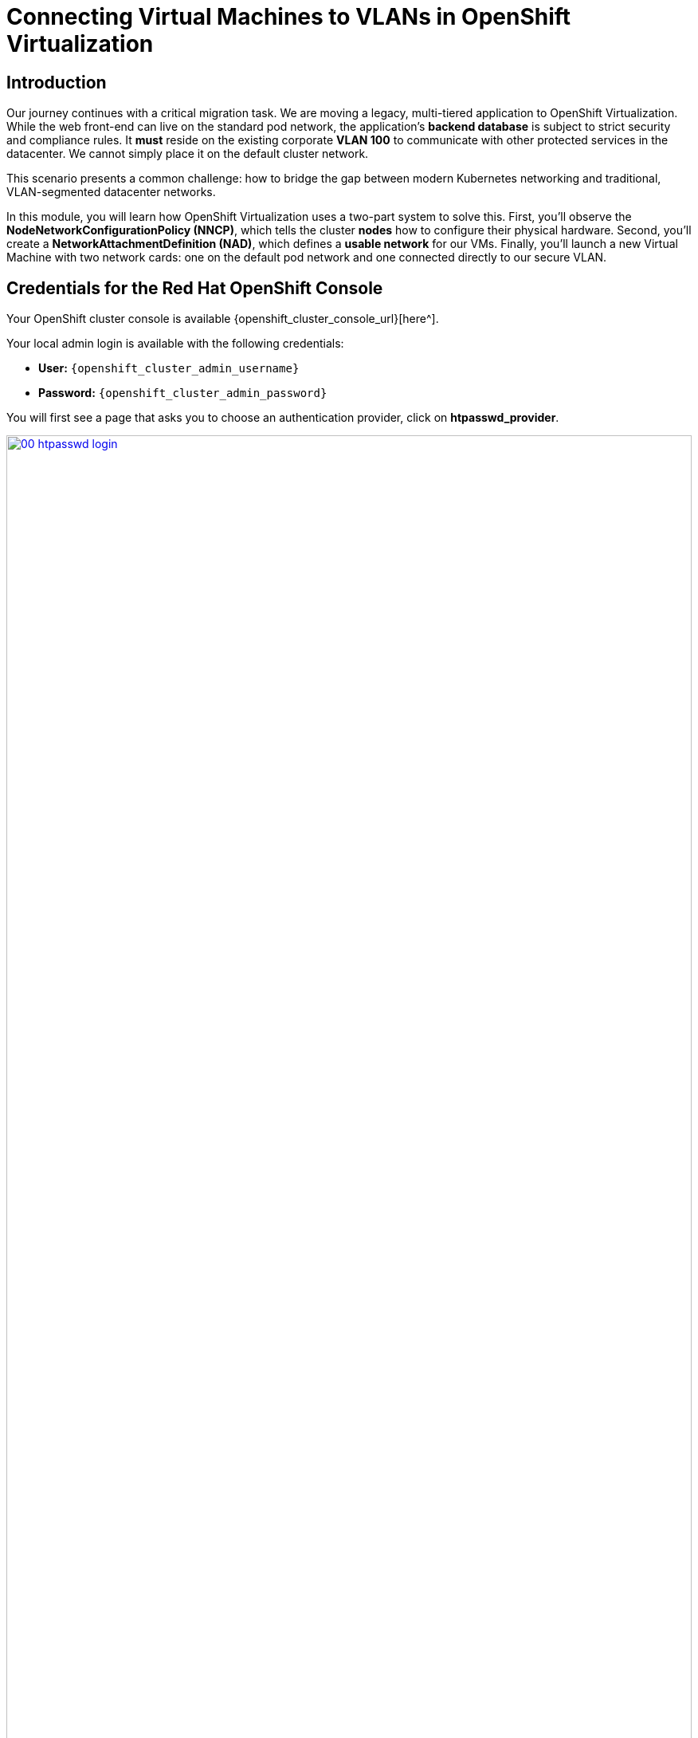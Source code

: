 = Connecting Virtual Machines to VLANs in OpenShift Virtualization

== Introduction

Our journey continues with a critical migration task. We are moving a legacy, multi-tiered application to OpenShift Virtualization. While the web front-end can live on the standard pod network, the application's **backend database** is subject to strict security and compliance rules. It *must* reside on the existing corporate **VLAN 100** to communicate with other protected services in the datacenter. We cannot simply place it on the default cluster network.

This scenario presents a common challenge: how to bridge the gap between modern Kubernetes networking and traditional, VLAN-segmented datacenter networks.

In this module, you will learn how OpenShift Virtualization uses a two-part system to solve this. First, you'll observe the **NodeNetworkConfigurationPolicy (NNCP)**, which tells the cluster *nodes* how to configure their physical hardware. Second, you'll create a **NetworkAttachmentDefinition (NAD)**, which defines a *usable network* for our VMs. Finally, you'll launch a new Virtual Machine with two network cards: one on the default pod network and one connected directly to our secure VLAN.

== Credentials for the Red Hat OpenShift Console

Your OpenShift cluster console is available {openshift_cluster_console_url}[here^].

Your local admin login is available with the following credentials:

* *User:* `{openshift_cluster_admin_username}`
* *Password:* `{openshift_cluster_admin_password}`

You will first see a page that asks you to choose an authentication provider, click on *htpasswd_provider*.

image::module-02-vlan/00-htpasswd_login.png[title="OpenShift Authentication", link=self, window=blank, width=100%]

You will then be presented with a login screen where you can copy/paste your credentials.

image::module-02-vlan/01-openshift_login.png[title="OpenShift Login", link=self, window=blank, width=100%]

[[nncp-observe]]
== Understanding and Observing the Node Network Configuration (NNCP)

Before we can create a network for our VM, the cluster's *nodes* must be physically prepared. This is the job of the **NodeNetworkConfigurationPolicy (NNCP)**.

Think of the NNCP as the **low-level plumbing**. It's a cluster-admin task, usually done once, that tells specific nodes (like our workers) how to configure their network interfaces. For our VLAN scenario, a cluster admin has already created an NNCP that:

1.  Selects the worker nodes.
2.  Takes a physical network interface (e.g., `ens2`).
3.  Creates a new **Linux bridge** (e.g., `br1`) and attaches that physical interface to it.

This `br1` bridge is now "VLAN-aware" and connected to the corporate network. All VM traffic destined for a VLAN will go through this bridge. Let's observe this existing configuration.

. In the OpenShift console, change your perspective from *Administrator* to *Administrator* (if not already set).
. In the left navigation menu, click on *Administration* -> *CustomResourceDefinitions*.
. In the *Filter by name* box, type `NodeNetworkConfigurationPolicy` and click on the resulting name.
+
image::module-02-vlan/02-search-nncp.png[title="Search for NNCP", link=self, window=blank, width=100%]
+
. Click on the *Instances* tab to see all the policies currently defined.
. You should see a policy named something like `worker-vlan-bridge`. Click on it.
. Click on the *YAML* tab to view the policy's definition.
+
image::module-02-vlan/03-nncp-yaml-view.png[title="NNCP YAML View", link=self, window=blank, width=100%]
+
. Observe the `desiredState`. It describes the network configuration that OpenShift will enforce on the nodes. It will look similar to this:

[source,yaml]
----
spec:
  desiredState:
    interfaces:
      - name: br1 <1>
        description: Linux bridge for VLAN traffic
        type: linux-bridge
        state: up
        bridge:
          options:
            stp:
              enabled: false
          port:
            - name: ens2 <2>
  nodeSelector:
    node-role.kubernetes.io/worker: "" <3>
----
<1> This defines the new Linux bridge named `br1`. This is the name we'll need for our next step.
<2> This attaches the node's physical NIC `ens2` to the `br1` bridge.
<3> This policy is applied to all nodes with the "worker" role.

Now that we've confirmed the "plumbing" is in place on the nodes, we can create a network that *uses* it.

[[nad-create]]
== Creating the Network Attachment Definition (NAD)

The NNCP prepared the *nodes*, but it didn't create a *network* that our pods or VMs can use. For that, we need a **NetworkAttachmentDefinition (NAD)**.

Think of the NAD as the **"network invitation"**. It's a namespace-scoped resource that defines a specific network. Our NAD will say: "I'm creating a network called 'vlan-100-finance' that uses the `cnv-bridge` type, connects to the `br1` bridge (from the NNCP), and tags all traffic with **VLAN ID 100**."

. In the left navigation menu, click on *Networking* -> *NetworkAttachmentDefinitions*.
. In the *Project* dropdown at the top, select a project where you want your VM to live. For this lab, let's use the *default* project, or create one named `finance-vms`.
. Click the *Create Network Attachment Definition* button.
+
image::module-02-vlan/04-create-nad-button.png[title="Create NAD Button", link=self, window=blank, width=100%]
+
. Fill in the form with the following details:
    * *Name:* `vlan-100-finance`
    * *Description:* `Corporate finance network on VLAN 100`
    * *Network Type:* Select `CNV Linux bridge` from the dropdown. This is the type used by OpenShift Virtualization.
+
. Once you select the type, the form will update. Fill in the new fields:
    * *Bridge Name:* `br1` (This *must* match the bridge name from the NNCP we observed).
    * *VLAN Tag Number:* `100` (This is the specific VLAN ID our database requires).
+
image::module-02-vlan/05-nad-form-fill.png[title="Fill NAD Form", link=self, window=blank, width=100%]
+
NOTE: We are leaving *IP Address Management* blank. This means we are *not* using Kubernetes to assign an IP address. The VM will either get an IP from the corporate DHCP server on VLAN 100 or we will configure a static IP from *inside* the guest operating system, just like a traditional bare-metal server.

. Click the *Create* button.
. You will see your new `vlan-100-finance` NAD in the list. If you click on it and go to the *YAML* tab, you'll see the resulting configuration:

[source,yaml]
----
apiVersion: k8s.cni.cncf.io/v1
kind: NetworkAttachmentDefinition
metadata:
  name: vlan-100-finance
  namespace: default
spec:
  config: '{
    "cniVersion": "0.3.1",
    "name": "vlan-100-finance",
    "type": "cnv-bridge", <1>
    "bridge": "br1", <2>
    "vlan": 100, <3>
    "ipam": {} <4>
  }'
----
<1> The network plugin type.
<2> The Linux bridge on the node to use.
<3> The VLAN tag to apply to all traffic.
<4> The empty IPAM block, confirming no cluster-side IP assignment.

[[vm-create]]
== Creating a VM with Multiple Network Interfaces

We're ready to create our database VM. We will attach it to *two* networks:
1.  The default **Pod Network** (for basic cluster connectivity, SSH, etc.).
2.  Our new **vlan-100-finance** network (for secure database traffic).

. In the left navigation menu, switch to the *Virtualization* perspective.
. Click on *Virtualization* -> *VirtualMachines*.
. Make sure you are in the same project where you created the NAD (e.g., *default*).
. Click *Create* -> *VirtualMachine*.
. In the wizard, fill in the *General* section:
    * *Name:* `finance-db-01`
    * *Operating System:* Select a RHEL or Fedora image.
    * *Flavor:* Select `small` or `medium`.
. Click on the *Networking* tab.
+
image::module-02-vlan/06-vm-wizard-networking.png[title="VM Wizard Networking Tab", link=self, window=blank, width=100%]
+
. You will see one interface already present, connected to *Pod Networking*. This is the default.
. Click the *Add Network Interface* button.
. A new modal window will appear. Configure the second interface:
    * *Name:* `nic-1-vlan100` (This is just a friendly name).
    * *Model:* `virtio` (This is the default and recommended).
    * *Network:* Click the dropdown and select our **vlan-100-finance** NAD.
    * *Type:* `Bridge`
    * *MAC Address:* (Leave blank to auto-generate).
+
image::module-02-vlan/07-vm-add-nic-modal.png[title="Add Network Interface Modal", link=self, window=blank, width=100%]
+
. Click the *Add* button on the modal.
. You should now see *two* network interfaces listed for your VM.
+
image::module-02-vlan/08-vm-two-nics.png[title="VM with Two NICs", link=self, window=blank, width=100%]
+
. Click the *Create VirtualMachine* button at the bottom and wait for the VM to boot up.

[[vm-verify]]
== Verifying the VM Network Configuration

Let's confirm that our VM has both network connections.

. Click on the `finance-db-01` VM you just created.
. Go to the *Network Interfaces* tab.
. You will see both interfaces listed:
    * The `Pod Networking` interface will show an IP address assigned by the cluster (e.g., `10.131.x.x`).
    * The `vlan-100-finance` interface will *not* show an IP address. This is expected, as OpenShift is not managing its IP.
+
image::module-02-vlan/09-vm-details-nic-tab.png[title="VM Details NICs", link=self, window=blank, width=100%]
+
. Now, let's verify inside the guest OS.
. Click on the *Console* tab and log in to the VM.
. Once logged in, run the `ip a` command to list all network interfaces.
. You will see (at least) two interfaces, likely `eth0` and `eth1`:
    * `eth0`: This will be the first NIC, connected to the Pod Network. It will have the cluster IP address (e.g., `10.131.5.20`).
    * `eth1`: This will be the second NIC, connected to our VLAN. It will either have no IP *or* an IP from your corporate DHCP server on VLAN 100.
+
[source,sh]
----
$ ip a
...
2: eth0: <BROADCAST,MULTICAST,UP,LOWER_UP> ...
    inet 10.131.5.20/23 ...
...
3: eth1: <BROADCAST,MULTICAST,UP,LOWER_UP> ...
    <no IP address, or one from VLAN 100 DHCP>
----
+
. This confirms the VM is successfully connected to the VLAN. From here, you (or your application team) can log in to the VM and configure a static IP on the `eth1` interface (e.g., `192.168.100.50`) to communicate securely with other services on the finance network.

== Summary

In this module, you successfully provided hybrid networking to a Virtual Machine. You learned the critical difference between the two components that make this possible:

* **NodeNetworkConfigurationPolicy (NNCP):** The low-level, cluster-admin resource that configures the *node's* physical hardware, creating a Linux bridge (`br1`) on a physical NIC.
* **NetworkAttachmentDefinition (NAD):** The high-level, namespace-scoped resource that defines a *usable network* by pointing to the NNCP's bridge (`br1`) and adding a specific VLAN tag (`100`).